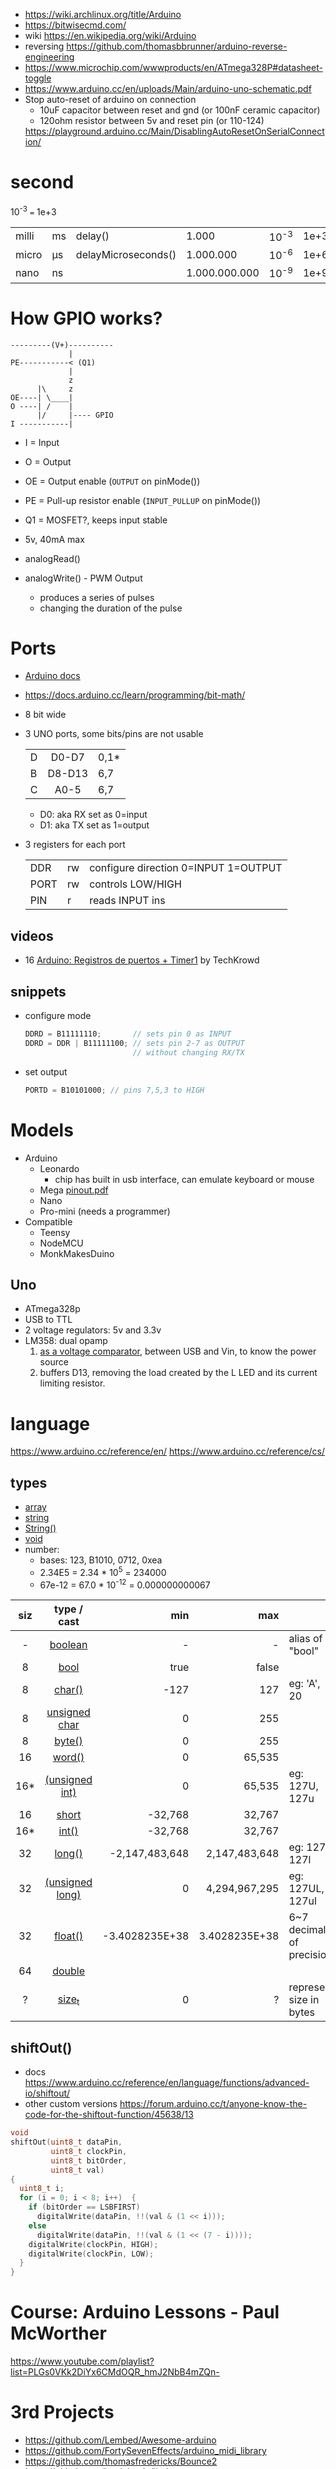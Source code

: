- https://wiki.archlinux.org/title/Arduino
- https://bitwisecmd.com/
- wiki https://en.wikipedia.org/wiki/Arduino
- reversing https://github.com/thomasbbrunner/arduino-reverse-engineering
- https://www.microchip.com/wwwproducts/en/ATmega328P#datasheet-toggle
- https://www.arduino.cc/en/uploads/Main/arduino-uno-schematic.pdf
- Stop auto-reset of arduino on connection
  - 10uF capacitor between reset and gnd (or 100nF ceramic capacitor)
  - 120ohm resistor between 5v and reset pin (or 110-124)
  https://playground.arduino.cc/Main/DisablingAutoResetOnSerialConnection/

* second

10^-3 === 1e+3

|-------+----+---------------------+---------------+-------+------|
| milli | ms | delay()             |         1.000 | 10^-3 | 1e+3 |
| micro | μs | delayMicroseconds() |     1.000.000 | 10^-6 | 1e+6 |
| nano  | ns |                     | 1.000.000.000 | 10^-9 | 1e+9 |
|-------+----+---------------------+---------------+-------+------|

* How GPIO works?

#+begin_src
---------(V+)----------
             |
PE-----------< (Q1)
             |
             z
      |\     z
OE----| \____|
O ----| /    |
      |/     |---- GPIO
I -----------|
#+end_src

- I  = Input
- O  = Output
- OE = Output enable (=OUTPUT= on pinMode())
- PE = Pull-up resistor enable (=INPUT_PULLUP= on pinMode())
- Q1 = MOSFET?, keeps input stable

- 5v, 40mA max
- analogRead()
- analogWrite() - PWM Output
  - produces a series of pulses
  - changing the duration of the pulse
  [[https://docs.arduino.cc/54ef6da144b4531dd9ada686a7e67c56/pwm.gif]]

* Ports

- [[https://docs.arduino.cc/retired/hacking/software/PortManipulation/][Arduino docs]]
- https://docs.arduino.cc/learn/programming/bit-math/
- 8 bit wide
- 3 UNO ports, some bits/pins are not usable
  |---+--------+------|
  |   |  <c>   |      |
  | D | D0-D7  | 0,1* |
  | B | D8-D13 | 6,7  |
  | C |  A0-5  | 6,7  |
  |---+--------+------|
  - D0: aka RX set as 0=input
  - D1: aka TX set as 1=output
- 3 registers for each port
  |------+----+--------------------------------------|
  | DDR  | rw | configure direction 0=INPUT 1=OUTPUT |
  | PORT | rw | controls LOW/HIGH                    |
  | PIN  | r  | reads INPUT ins                      |
  |------+----+--------------------------------------|

** videos

- 16 [[https://www.youtube.com/watch?v=yPoLAlI-ObI][Arduino: Registros de puertos + Timer1]] by TechKrowd

** snippets

- configure mode
  #+begin_src c
    DDRD = B11111110;       // sets pin 0 as INPUT
    DDRD = DDR | B11111100; // sets pin 2-7 as OUTPUT
                            // without changing RX/TX
  #+end_src

- set output
  #+begin_src c
    PORTD = B10101000; // pins 7,5,3 to HIGH
  #+end_src

* Models

- Arduino
  - Leonardo
    - chip has built in usb interface, can emulate keyboard or mouse
  - Mega [[http://web.archive.org/web/20150122044427/http://pighixxx.com:80/megapdf.pdf][pinout.pdf]]
  - Nano
  - Pro-mini (needs a programmer)

- Compatible
  - Teensy
  - NodeMCU
  - MonkMakesDuino

** Uno
#+ATTR_ORG: :width 400
[[https://res.cloudinary.com/practicaldev/image/fetch/s--cCmipZlc--/c_limit%2Cf_auto%2Cfl_progressive%2Cq_auto%2Cw_880/https://dev-to-uploads.s3.amazonaws.com/uploads/articles/778713k4efamdbandco8.png]]

- ATmega328p
- USB to TTL
- 2 voltage regulators: 5v and 3.3v
- LM358: dual opamp
  1) [[https://forum.arduino.cc/t/uno-rev-3-what-is-the-lm358-for/125822][as a voltage comparator]], between USB and Vin, to know the power source
  2) buffers D13, removing the load created by the L LED and its current limiting resistor.

* language

https://www.arduino.cc/reference/en/
https://www.arduino.cc/reference/cs/

** types

- [[https://www.arduino.cc/reference/en/language/variables/data-types/array][array]]
- [[https://www.arduino.cc/reference/en/language/variables/data-types/string][string]]
- [[https://www.arduino.cc/reference/en/language/variables/data-types/stringobject/][String()]]
- [[https://www.arduino.cc/reference/en/language/variables/data-types/void][void]]
- number:
  - bases: 123, B1010, 0712, 0xea
  - 2.34E5 = 2.34 * 10^5   = 234000
  - 67e-12 = 67.0 * 10^-12 = 0.000000000067

|-----+-----------------+----------------+---------------+---------------------------|
| <c> |       <c>       |            <r> |           <r> |                           |
| siz |   type / cast   |            min |           max |                           |
|-----+-----------------+----------------+---------------+---------------------------|
|  -  |     [[https://www.arduino.cc/reference/en/language/variables/data-types/boolean][boolean]]     |              - |             - | alias of "bool"           |
|  8  |      [[https://www.arduino.cc/reference/en/language/variables/data-types/bool][bool]]       |           true |         false |                           |
|  8  |     [[https://www.arduino.cc/reference/en/language/variables/data-types/char][char()]]      |           -127 |           127 | eg: 'A', 20               |
|  8  |  [[https://www.arduino.cc/reference/en/language/variables/data-types/unsignedchar][unsigned char]]  |              0 |           255 |                           |
|  8  |     [[https://www.arduino.cc/reference/en/language/variables/data-types/byte][byte()]]      |              0 |           255 |                           |
| 16  |     [[https://www.arduino.cc/reference/en/language/variables/data-types/word][word()]]      |              0 |        65,535 |                           |
| 16* | [[https://www.arduino.cc/reference/en/language/variables/data-types/unsignedint][(unsigned int)]]  |              0 |        65,535 | eg: 127U, 127u            |
| 16  |      [[https://www.arduino.cc/reference/en/language/variables/data-types/short][short]]      |        -32,768 |        32,767 |                           |
| 16* |      [[https://www.arduino.cc/reference/en/language/variables/data-types/int][int()]]      |        -32,768 |        32,767 |                           |
| 32  |     [[https://www.arduino.cc/reference/en/language/variables/data-types/long][long()]]      | -2,147,483,648 | 2,147,483,648 | eg: 127L,  127l           |
| 32  | [[https://www.arduino.cc/reference/en/language/variables/data-types/unsignedlong][(unsigned long)]] |              0 | 4,294,967,295 | eg: 127UL, 127ul          |
| 32  |     [[https://www.arduino.cc/reference/en/language/variables/data-types/float][float()]]     | -3.4028235E+38 | 3.4028235E+38 | 6~7 decimals of precision |
| 64  |     [[https://www.arduino.cc/reference/en/language/variables/data-types/double][double]]      |                |               |                           |
|  ?  |     [[https://www.arduino.cc/reference/en/language/variables/data-types/size_t][size_t]]      |              0 |             ? | represent size in bytes   |
|-----+-----------------+----------------+---------------+---------------------------|

** shiftOut()

- docs https://www.arduino.cc/reference/en/language/functions/advanced-io/shiftout/
- other custom versions https://forum.arduino.cc/t/anyone-know-the-code-for-the-shiftout-function/45638/13

#+FILENAME: wiring_shift.c
#+begin_src c
  void
  shiftOut(uint8_t dataPin,
           uint8_t clockPin,
           uint8_t bitOrder,
           uint8_t val)
  {
    uint8_t i;
    for (i = 0; i < 8; i++)  {
      if (bitOrder == LSBFIRST)
        digitalWrite(dataPin, !!(val & (1 << i)));
      else
        digitalWrite(dataPin, !!(val & (1 << (7 - i))));
      digitalWrite(clockPin, HIGH);
      digitalWrite(clockPin, LOW);
    }
  }
#+end_src

* Course: Arduino Lessons - Paul McWorther
https://www.youtube.com/playlist?list=PLGs0VKk2DiYx6CMdOQR_hmJ2NbB4mZQn-
* 3rd Projects
- https://github.com/Lembed/Awesome-arduino
- https://github.com/FortySevenEffects/arduino_midi_library
- https://github.com/thomasfredericks/Bounce2
- https://github.com/jandelgado/jled
- https://www.youtube.com/c/Seytonic/playlists
- https://github.com/mlochen/mouse-scanner/
- https://github.com/Avamander/arduino-tvout/
* snippets

#+begin_src c
  const char DATA[] = {1,2} // sizeof(char) = 1
#+end_src

#+begin_src c
  #define alength(x) (sizeof(x)/sizeof(x[0]))
#+end_src

* Tutorial
** Digital Pins
  - All(almost) pins can be used as Digital pins.
  - All default to inputs.
  - IO
    |        | impedance | IO         | comment                                   |
    |--------+-----------+------------+-------------------------------------------|
    | Input  | high      | 100 megohm | can get weird lectures when not connected |
    | Output | low       | 40 mA      | Adviced to use a 470ohm or 1k resistor    |
  - Pull up/down inputs, to get reliable value
    |           | connected to | resistor |
    | pull-up   | 5V+          | 10K      |
    | pull-down | ground       | 10K      |
*** INPUT_PULLUP
  - buildin 20K resitors can be used on INPUT_PULLUP mode
  - read gets inverted
  |              | HIGH | LOW |
  | INPUT        | on   | off |
  | INPUT_PULLUP | off  | on  |
  - most value of 20kΩ and 50kΩ. On the Arduino Due, it is between 50kΩ and 150kΩ.
  - The other end should be connected to ground. In the case of a simple switch,
    this causes the pin to read HIGH when the switch is open, and LOW when the switch is
    pressed.
  - pin13 has the led attached, so it gives 1.7V instead of 5V, so if you use the internal
    pullup resistor it will always be LOW so use an external resistor for it
** Analog pins
- Has 6 (8mini/nano and 16 on the mega) A/D (analog digital) converter
- Values 0-1023 (10 bit depth)
- GPIO: general purpose IO (aka digital pins)
** Memory
- ATMega328
  | Flash  | 32k | .5k bootloader |
  | SRAM   | 2k  |                |
  | EEPROM | 1K  |                |
- Is easy to run out of SRAM, by using strings or []int instead of []byte
- Use Flash memory with PROGMEM
* Emacs packages
** arduino-cli-mode   20200615.919  available  melpa      Arduino-CLI command wrapper
https://github.com/motform/arduino-cli-mode
https://github.com/arduino/arduino-cli
Compile         	C-c C-a c
Upload           	C-c C-a u
Compile and Upload 	C-c C-a b
List Connected Boards 	C-c C-a l
Create new sketch 	C-c C-a n
Install a Library 	C-c C-a i
Uninstall a Library 	C-c C-a u
** arduino-mode       20180509.36   available  melpa      Major mode for editing Arduino code.
https://github.com/stardiviner/arduino-mode
Uses arduino ide command *arduino* to *--upload* and *--verify*
  - syntax highlighting
  - command-line arduino interface
  - org-mode babel support
  - flycheck
Upload
    In Arduino source code file, press [C-c C-c] to upload to Arduino board.
Build
    In Arduino source code file, press [C-c C-v] to build.
** company-arduino    20160306.1739 available  melpa      company-mode for Arduino
https://github.com/yuutayamada/company-arduino/
This package is a set of configuration to let you auto-completion by using:
 - irony-mode
 - company-irony
 - company-c-headers on arduino-mode.
* Serial

https://playground.arduino.cc/Main/DisablingAutoResetOnSerialConnection/
https://wiki.archlinux.org/index.php/Arduino
#+begin_src shell
  stty -F /dev/ttyACM0 cs8 9600 ignbrk -brkint -imaxbel -opost -onlcr -isig -icanon -iexten -echo -echoe -echok -echoctl -echoke noflsh -ixon -crtscts
#+end_src
